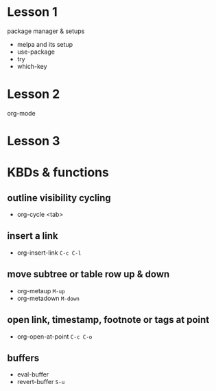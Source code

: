 #+STARTUP: showall hidestars
* Lesson 1
  package manager & setups
  - melpa and its setup
  - use-package
  - try
  - which-key
* Lesson 2
  org-mode
* Lesson 3
  
* KBDs & functions
** outline visibility cycling
  - org-cycle <tab>

** insert a link
  - org-insert-link =C-c C-l=

** move **subtree** or **table row** up & down
  - org-metaup =M-up=
  - org-metadown =M-down=

** open link, timestamp, footnote or tags at point
  - org-open-at-point =C-c C-o=

** buffers
  - eval-buffer
  - revert-buffer =S-u=
